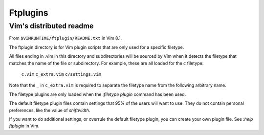 =========
Ftplugins
=========

.. highlight:: vim

Vim's distributed readme
========================

From ``$VIMRUNTIME/ftplugin/README.txt`` in Vim 8.1.

The ftplugin directory is for Vim plugin scripts that are only used for a
specific filetype.

All files ending in .vim in this directory and subdirectories will be sourced
by Vim when it detects the filetype that matches the name of the file or
subdirectory.
For example, these are all loaded for the `c` filetype:

	``c.vim``
	``c_extra.vim``
	``c/settings.vim``

Note that the ``_`` in ``c_extra.vim`` is required to separate the filetype name
from the following arbitrary name.

The filetype plugins are only loaded when the `:filetype plugin` command has
been used.

The default filetype plugin files contain settings that 95% of the users will
want to use.  They do not contain personal preferences, like the value of
`shiftwidth`.

If you want to do additional settings, or overrule the default filetype
plugin, you can create your own plugin file.  See `:help ftplugin` in Vim.
